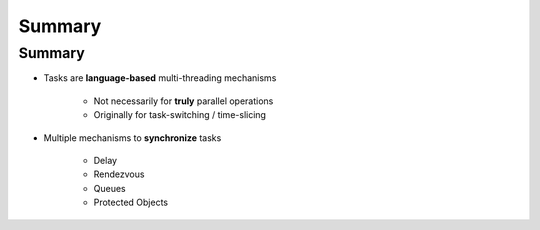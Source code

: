 =========
Summary
=========

---------
Summary
---------

* Tasks are **language-based** multi-threading mechanisms

   - Not necessarily for **truly** parallel operations
   - Originally for task-switching / time-slicing

* Multiple mechanisms to **synchronize** tasks

   - Delay
   - Rendezvous
   - Queues
   - Protected Objects
